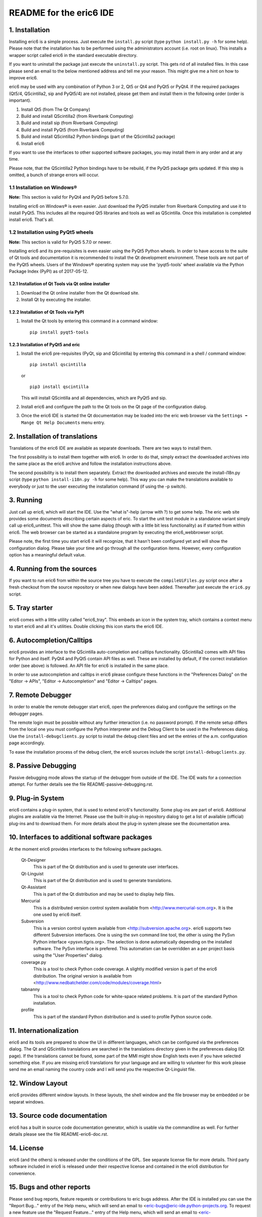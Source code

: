 ========================
README for the eric6 IDE
========================

1. Installation
---------------
Installing eric6 is a simple process. Just execute the ``install.py`` script
(type ``python install.py -h`` for some help). Please note that the
installation has to be performed using the administrators account (i.e. root
on linux). This installs a wrapper script called eric6 in the standard
executable directory.

If you want to uninstall the package just execute the ``uninstall.py`` script.
This gets rid of all installed files. In this case please send an email to the
below mentioned address and tell me your reason. This might give me a hint on
how to improve eric6.

eric6 may be used with any combination of Python 3 or 2, Qt5 or Qt4 and
PyQt5 or PyQt4. If the required packages (Qt5/4, QScintilla2, sip and PyQt5/4)
are not installed, please get them and install them in the following order
(order is important).

1. Install Qt5 (from The Qt Company)

2. Build and install QScintilla2 (from Riverbank Computing)

3. Build and install sip (from Riverbank Computing)

4. Build and install PyQt5 (from Riverbank Computing)

5. Build and install QScintilla2 Python bindings
   (part of the QScintilla2 package)

6. Install eric6

If you want to use the interfaces to other supported software packages, you may
install them in any order and at any time.

Please note, that the QScintilla2 Python bindings have to be rebuild, if
the PyQt5 package gets updated. If this step is omitted, a bunch of strange
errors will occur.

1.1 Installation on Windows®
~~~~~~~~~~~~~~~~~~~~~~~~~~~~
**Note:** This section is valid for PyQt4 and PyQt5 before 5.7.0.

Installing eric6 on Windows® is even easier. Just download the PyQt5
installer from Riverbank Computing and use it to install PyQt5. This includes
all the required Qt5 libraries and tools as well as QScintilla. Once
this installation is completed install eric6. That's all.

1.2 Installation using PyQt5 wheels
~~~~~~~~~~~~~~~~~~~~~~~~~~~~~~~~~~~
**Note:** This section is valid for PyQt5 5.7.0 or newer.

Installing eric6 and its pre-requisites is even easier using the PyQt5 Python
wheels. In order to have access to the suite of Qt tools and documentation it
is recommended to install the Qt development environment. These tools are not
part of the PyQt5 wheels. Users of the Windows® operating system may use the
'pyqt5-tools' wheel available via the Python Package Index (PyPI) as of
2017-05-12.

1.2.1 Installation of Qt Tools via Qt online installer
======================================================
1. Download the Qt online installer from the Qt download site.

2. Install Qt by executing the installer.

1.2.2 Installation of Qt Tools via PyPI
=======================================
1. Install the Qt tools by entering this command in a command window::
   
        pip install pyqt5-tools

1.2.3 Installation of PyQt5 and eric
====================================
1. Install the eric6 pre-requisites (PyQt, sip and QScintilla) by entering
   this command in a shell / command window::
   
        pip install qscintilla
  
   or ::
  
        pip3 install qscintilla
   
   This will install QScintilla and all dependencies, which are PyQt5 and sip.

2. Install eric6 and configure the path to the Qt tools on the Qt page of the
   configuration dialog.

3. Once the eric6 IDE is started the Qt documentation may be loaded into the
   eric web browser via the ``Settings ➡ Mange Qt Help Documents`` menu entry.

2. Installation of translations
-------------------------------
Translations of the eric6 IDE are available as separate downloads. There
are two ways to install them.

The first possibility is to install them together with eric6. In order
to do that, simply extract the downloaded archives into the same place
as the eric6 archive and follow the installation instructions above.

The second possibility is to install them separately. Extract the
downloaded archives and execute the install-i18n.py script (type
``python install-i18n.py -h`` for some help). This way you can make the
translations available to everybody or just to the user executing the
installation command (if using the -p switch).

3. Running
----------
Just call up eric6, which will start the IDE. Use the "what is"-help
(arrow with ?) to get some help. The eric web site provides some
documents describing certain aspects of eric. To start the unit test module in
a standalone variant simply call up eric6_unittest. This will show the same
dialog (though with a little bit less functionality) as if started from within
eric6. The web browser can be started as a standalone program by executing the
eric6_webbrowser script.

Please note, the first time you start eric6 it will recognize, that it
hasn't been configured yet and will show the configuration dialog.
Please take your time and go through all the configuration items.
However, every configuration option has a meaningful default value.

4. Running from the sources
---------------------------
If you want to run eric6 from within the source tree you have to execute
the ``compileUiFiles.py`` script once after a fresh checkout from the source
repository or when new dialogs have been added. Thereafter just execute
the ``eric6.py`` script.

5. Tray starter
---------------
eric6 comes with a little utility called "eric6_tray". This embeds an icon
in the system tray, which contains a context menu to start eric6 and all
it's utilities. Double clicking this icon starts the eric6 IDE.

6. Autocompletion/Calltips
--------------------------
eric6 provides an interface to the QScintilla auto-completion and calltips
functionality. QScintilla2 comes with API files for Python and itself. PyQt4
and PyQt5 contain API files as well. These are installed by default, if the
correct installation order (see above) is followed. An API file for eric6 is
installed in the same place.

In order to use autocompletion and calltips in eric6 please configure these
functions in the "Preferences Dialog" on the "Editor -> APIs", 
"Editor -> Autocompletion" and "Editor -> Calltips" pages.

7. Remote Debugger
------------------
In order to enable the remote debugger start eric6, open the preferences
dialog and configure the settings on the debugger pages.

The remote login must be possible without any further interaction (i.e.
no password prompt). If the remote setup differs from the local one you
must configure the Python interpreter and the Debug Client to be used
in the Preferences dialog. Use the ``install-debugclients.py`` script
to install the debug client files and set the entries of the a.m.
configuration page accordingly. 

To ease the installation process of the debug client, the eric6 sources
include the script ``install-debugclients.py``.

8. Passive Debugging
--------------------
Passive debugging mode allows the startup of the debugger from outside
of the IDE. The IDE waits for a connection attempt. For further details
see the file README-passive-debugging.rst.

9. Plug-in System
-----------------
eric6 contains a plug-in system, that is used to extend eric6's 
functionality. Some plug-ins are part of eric6. Additional plugins
are available via the Internet. Please use the built-in plug-in
repository dialog to get a list of available (official) plug-ins
and to download them. For more details about the plug-in system
please see the documentation area.

10. Interfaces to additional software packages
----------------------------------------------
At the moment eric6 provides interfaces to the following software
packages.

    Qt-Designer 
        This is part of the Qt distribution and is used to generate user
        interfaces.
    
    Qt-Linguist 
        This is part of the Qt distribution and is used to generate
        translations.
    
    Qt-Assistant 
        This is part of the Qt distribution and may be used to display help
        files.
    
    Mercurial
        This is a distributed version control system available from
        <http://www.mercurial-scm.org>. It is the one used by eric6 itself.
    
    Subversion 
        This is a version control system available from
        <http://subversion.apache.org>. eric6 supports two different Subversion
        interfaces. One is using the svn command line tool, the other is using
        the PySvn Python interface <pysvn.tigris.org>. The selection is done
        automatically depending on the installed software. The PySvn interface
        is prefered. This automatism can be overridden an a per project basis
        using the "User Properties" dialog.
    
    coverage.py 
        This is a tool to check Python code coverage. A slightly modified
        version is part of the eric6 distribution. The original version is
        available from <http://www.nedbatchelder.com/code/modules/coverage.html>
    
    tabnanny 
        This is a tool to check Python code for white-space related problems.
        It is part of the standard Python installation.
    
    profile 
        This is part of the standard Python distribution and is used to profile
        Python source code.

11. Internationalization
------------------------
eric6 and its tools are prepared to show the UI in different languages, which
can be configured via the preferences dialog. The Qt and QScintilla
translations are searched in the translations directory given in the
preferences dialog (Qt page). If the translations cannot be found, some part
of the MMI might show English texts even if you have selected something else.
If you are missing eric6 translations for your language and are willing to
volunteer for this work please send me an email naming the country code and
I will send you the respective Qt-Linguist file.

12. Window Layout
-----------------
eric6 provides different window layouts. In these layouts, the shell window
and the file browser may be embedded or be separat windows.

13. Source code documentation
-----------------------------
eric6 has a built in source code documentation generator, which is
usable via the commandline as well. For further details please see
the file README-eric6-doc.rst.

14. License
-----------
eric6 (and the others) is released under the conditions of the GPL. See 
separate license file for more details. Third party software included in
eric6 is released under their respective license and contained in the
eric6 distribution for convenience. 

15. Bugs and other reports
--------------------------
Please send bug reports, feature requests or contributions to eric bugs
address. After the IDE is installed you can use the "Report Bug..."
entry of the Help menu, which will send an email to
<eric-bugs@eric-ide.python-projects.org. To request a new feature use the
"Request Feature..." entry of the Help menu, which will send an email to
<eric-featurerequest@eric-ide.python-projects.org.

Alternatively bugs may be reported via the eric6 issue tracker at 
<https://die-offenbachs.homelinux.org/issues/>.
